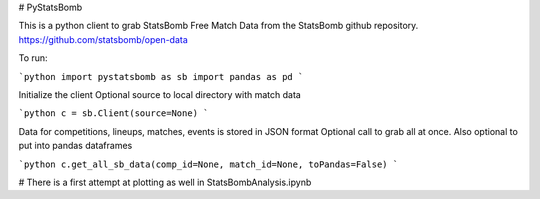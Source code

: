 # PyStatsBomb

This is a python client to grab StatsBomb Free Match Data from the StatsBomb github repository. https://github.com/statsbomb/open-data

To run:

```python
import pystatsbomb as sb
import pandas as pd
```

Initialize the client
Optional source to local directory with match data

```python
c = sb.Client(source=None)
```

Data for competitions, lineups, matches, events is stored in JSON format
Optional call to grab all at once. Also optional to put into pandas dataframes

```python
c.get_all_sb_data(comp_id=None, match_id=None, toPandas=False)
```


# There is a first attempt at plotting as well in StatsBombAnalysis.ipynb
